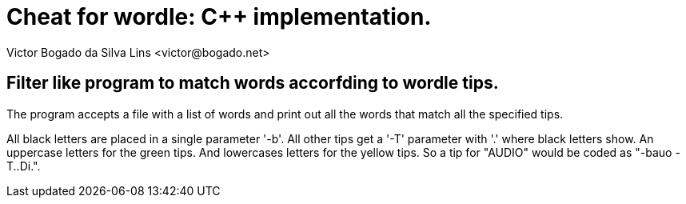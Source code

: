 = Cheat for wordle: C++ implementation.
Victor Bogado da Silva Lins <victor@bogado.net>

== Filter like program to match words accorfding to wordle tips.

The program accepts a file with a list of words and print out all the words that match all the specified tips.

All black letters are placed in a single parameter '-b'.
All other tips get a '-T' parameter with '.' where black letters show.
An uppercase letters for the [.green]##green## tips.
And lowercases letters for the [.YELLOW]##yellow## tips.
So a tip for "AU[.GREEN]##D##[.YELLOW]##I##O" would be coded as "-bauo -T..Di.".
